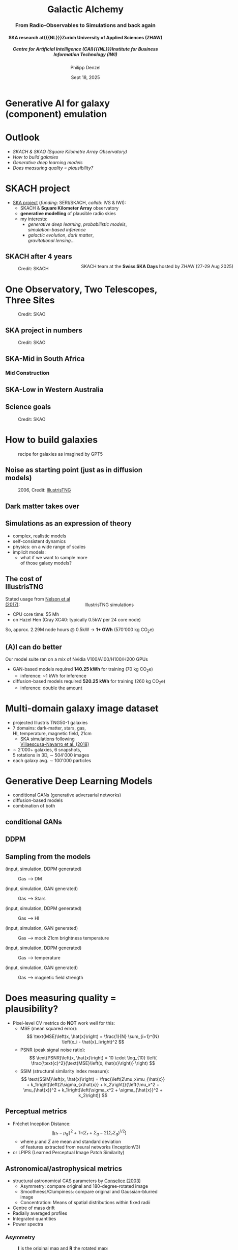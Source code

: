 #+AUTHOR: Philipp Denzel
#+TITLE: Galactic Alchemy
#+SUBTITLE: @@html:<h3>From Radio-Observables to Simulations and back again</h3>@@@@html:<h4>@@SKA research at{{{NL}}}Zurich University of Applied Sciences (ZHAW)@@html:</h4>@@@@html:<h5>@@Centre for Artificial Intelligence (CAI){{{NL}}}Institute for Business Information Technology (IWI)@@html:</h5>@@
#+DATE: Sept 18, 2025

# #+OPTIONS: author:nil
# #+OPTIONS: email:nil
# #+OPTIONS: \n:t
#+OPTIONS: date:nil
#+OPTIONS: num:nil
#+OPTIONS: toc:nil
#+OPTIONS: timestamp:nil
#+OPTIONS: reveal_single_file:nil
#+PROPERTY: eval no


# --- Configuration - more infos @ https://gitlab.com/oer/org-re-reveal/
#                                @ https://revealjs.com/config/
# --- General behaviour
#+OPTIONS: reveal_center:t
#+OPTIONS: reveal_progress:t
#+OPTIONS: reveal_history:nil
#+OPTIONS: reveal_slide_number:c
#+OPTIONS: reveal_slide_toc_footer:t
#+OPTIONS: reveal_control:t
#+OPTIONS: reveal_keyboard:t
#+OPTIONS: reveal_mousewheel:t
#+OPTIONS: reveal_mobile_app:t
#+OPTIONS: reveal_rolling_links:t
#+OPTIONS: reveal_overview:t
#+OPTIONS: reveal_width:2560 reveal_height:1440
#+OPTIONS: reveal_width:1920 reveal_height:1080
#+REVEAL_MIN_SCALE: 0.2
#+REVEAL_MAX_SCALE: 4.5
#+REVEAL_MARGIN: 0.05
# #+REVEAL_VIEWPORT: width=device-width, initial-scale=1.0, maximum-scale=4.0, user-scalable=yes
#+REVEAL_TRANS: fade
# #+REVEAL_DEFAULT_SLIDE_BACKGROUND_TRANSITION: fade
# #+REVEAL_DEFAULT_SLIDE_BACKGROUND_TRANSITION: fade none slide
# #+REVEAL_EXPORT_NOTES_TO_PDF:nil
#+REVEAL_EXTRA_OPTIONS: controlsLayout: 'bottom-right', controlsBackArrows: 'faded', navigationMode: 'linear', previewLinks: false
# controlsLayout: 'edges', controlsBackArrows: 'hidden', navigationMode: 'default', view: 'scroll', scrollProgress: 'auto',


# --- PERSONAL
# Contact QR code (refer to it with %q)
#+REVEAL_TALK_QR_CODE: ./assets/images/contact_qr.png
# Slide URL (refer to it with %u)
#+REVEAL_TALK_URL: https://phdenzel.github.io/assets/blog-assets/026-swiss-ska-days-2025/slides.html


# --- HTML
#+REVEAL_HEAD_PREAMBLE: <meta name="description" content="">
#+REVEAL_HEAD_PREAMBLE: <script src="./assets/js/tsparticles.slim.bundle.min.js"></script>
#+REVEAL_POSTAMBLE: <div> Created by phdenzel. </div>


# --- JAVASCRIPT
#+REVEAL_PLUGINS: ( markdown math zoom )
# #+REVEAL_EXTRA_SCRIPT_SRC: ./assets/js/reveal_some_extra_src.js


# --- THEMING
#+REVEAL_THEME: phdcolloq


# --- CSS
#+REVEAL_EXTRA_CSS: ./assets/css/slides.css
#+REVEAL_EXTRA_CSS: ./assets/css/header.css
#+REVEAL_EXTRA_CSS: ./assets/css/footer.css
#+REVEAL_SLIDE_HEADER: <div style="height:100px"></div>
#+REVEAL_SLIDE_FOOTER: <div style="height:100px"></div>
#+REVEAL_HLEVEL: 2


# --- Macros
# ---     example: {{{color(red,This is a sample sentence in red text color.)}}}
#+MACRO: NL @@latex:\\@@ @@html:<br>@@ @@ascii:|@@
#+MACRO: quote @@html:<q cite="$2">$1</q>@@ @@latex:``$1''@@
#+MACRO: color @@html:<font color="$1">$2</font>@@
#+MACRO: h1 @@html:<h1>$1</h1>@@
#+MACRO: h2 @@html:<h2>$1</h2>@@
#+MACRO: h3 @@html:<h3>$1</h3>@@
#+MACRO: h4 @@html:<h4>$1</h4>@@


#+begin_comment
For export to a jekyll blog (phdenzel.github.io) do

1) generate directory structure in assets/blog-assets/post-xyz/
├── slides.html
├── assets
│   ├── css
│   │   ├── reveal.css
│   │   ├── print
│   │   └── theme
│   │       ├── phdcolloq.css
│   │       └── fonts
│   │           ├── league-gothic
│   │           └── source-sans-pro
│   ├── images
│   ├── js
│   │   ├── reveal.js
│   │   ├── markdown
│   │   ├── math
│   │   ├── notes
│   │   └── zoom
│   └── movies
└── css
    └── _style.sass

2)  change the linked css and javascript files to local copies

<link rel="stylesheet" href="file:///home/phdenzel/local/reveal.js/dist/reveal.css"/>
<link rel="stylesheet" href="file:///home/phdenzel/local/reveal.js/dist/theme/phdcolloq.css" id="theme"/>
<script src="/home/phdenzel/local/reveal.js/dist/reveal.js"></script>
<script src="file:///home/phdenzel/local/reveal.js/plugin/markdown/markdown.js"></script>
<script src="file:///home/phdenzel/local/reveal.js/plugin/math/math.js"></script>
<script src="file:///home/phdenzel/local/reveal.js/plugin/zoom/zoom.js"></script>

to

<link rel="stylesheet" href="./assets/css/reveal.css"/>
<link rel="stylesheet" href="./assets/css/theme/phdcolloq.css" id="theme"/>

<script src="./assets/js/reveal.js"></script>
<script src="./assets/js/markdown.js"></script>
<script src="./assets/js/math.js"></script>
<script src="./assets/js/zoom.js"></script>
#+end_comment


# ------------------------------------------------------------------------------
#+REVEAL_TITLE_SLIDE: <div id="tsparticles"></div>
#+REVEAL_TITLE_SLIDE: <script>
#+REVEAL_TITLE_SLIDE:     tsParticles.load("tsparticles", {particles: {color: {value: "#ffffff"}, move: {enable: true, speed: 0.4, straight: false}, number: {density: {enable: true}, value: 500}, size: {random: true, value: 3}, opacity: {animation: {enable: true}, value: {min: 0.2, max: 1}}}})
#+REVEAL_TITLE_SLIDE:                .then(container => {console.log("callback - tsparticles config loaded");})
#+REVEAL_TITLE_SLIDE:                .catch(error => {console.error(error);});
#+REVEAL_TITLE_SLIDE: </script>
#+REVEAL_TITLE_SLIDE: <h3>%t<h3>
#+REVEAL_TITLE_SLIDE: <h3>%s</h3>
#+REVEAL_TITLE_SLIDE: <div style="padding-top: 50px">CAI Seminar</div>
#+REVEAL_TITLE_SLIDE: <div style="padding-top: 10px">%d</div>
#+REVEAL_TITLE_SLIDE: <h5 style="padding-top: 0px;"> <img src="%q" alt="contact_qr.png" height="150px" align="center" style="padding-left: 50px; padding-right: 10px;"> <a href="mailto:phdenzel@gmail.com">%a</a>, <span>Yann Billeter, Frank-Peter Schilling, Elena Gavagnin </span> </h5>
#+REVEAL_TITLE_SLIDE_BACKGROUND: ./assets/images/poster_skach_skao.png

#+REVEAL_TITLE_SLIDE_BACKGROUND_SIZE: contain
#+REVEAL_TITLE_SLIDE_BACKGROUND_OPACITY: 0.6
#+REVEAL_TITLE_SLIDE_BACKGROUND_POSITION: block


* Generative AI for galaxy (component) emulation
#+ATTR_HTML: :height 830px :style border-radius: 12px;
[[./assets/images/skais/domain_translation_scheme.png]]


* Outlook
- [[SKACH project][SKACH & SKAO (Square Kilometre Array Observatory)]]
- [[How to build galaxies][How to build galaxies]]
- [[Generative Deep Learning Models][Generative deep learning models]]
- [[Does measuring quality = plausibility?][Does measuring quality = plausibility?]]


* SKACH project
#+ATTR_HTML: :style float: left;
- [[https://www.zhaw.ch/de/forschung/projekt/78055][SKA project]] (/funding/: SERI/SKACH, /collab/: IVS & IWI):
  - SKACH & *Square Kilometer Array* observatory
  - *generative modelling* of plausible radio skies
  - my interests:
    - /generative deep learning/, /probabilistic models/, {{{NL}}} /simulation-based inference/
    - /galactic evolution/, /dark matter/, {{{NL}}} /gravitational lensing/...
#+ATTR_HTML: :height 600px :style position: absolute; right: 1%; margin: 50px 5px 5px 5px; border-radius: 12px;
#+CAPTION: SKACH team at the *Swiss SKA Days* hosted by ZHAW (27-29 Aug 2025)
[[./assets/images/zhaw_ska_team.jpeg]]


** SKACH after 4 years
#+ATTR_HTML: :height 800px :style border-radius: 12px;
#+CAPTION: Credit: SKACH
[[./assets/images/skach/skach_summary_2024.png]]


* One Observatory, Two Telescopes, Three Sites
#+ATTR_HTML: :height 800px :style border-radius: 12px;
#+CAPTION: Credit: SKAO
[[./assets/images/ska/SKAO_Global_Map_August_2025.png]]


** SKA project in numbers
#+ATTR_HTML: :height 800px :style border-radius: 12px;
#+CAPTION: Credit: SKAO
[[./assets/images/ska/ska_project_in_numbers.png]]


** SKA-Mid in South Africa
#+REVEAL_HTML: <video height="900" style="border-radius: 12px;" data-autoplay onloadstart="this.playbackRate = 1;">
#+REVEAL_HTML:   <source src="./assets/movies/SKA-Mid_South_Africa_105_hi_res.mp4" type="video/mp4" />
#+REVEAL_HTML: </video>
#+REVEAL_HTML: <br><small>Credit: SKAO</small>


*** Mid Construction
#+REVEAL_HTML: <video height="900" style="border-radius: 12px;" data-autoplay onloadstart="this.playbackRate = 2;">
#+REVEAL_HTML:   <source src="./assets/movies/time_lapse_SKA_assembly.mp4" type="video/mp4" />
#+REVEAL_HTML: </video>
#+REVEAL_HTML: <br><small>Credit: SKAO</small>


** SKA-Low in Western Australia
#+REVEAL_HTML: <video height="900" style="border-radius: 12px;" data-autoplay onloadstart="this.playbackRate = 2;">
#+REVEAL_HTML:   <source src="./assets/movies/SKA-Low_Western_Australia.mp4" type="video/mp4" />
#+REVEAL_HTML: </video>
#+REVEAL_HTML: <br><small>Credit: SKAO</small>


** Science goals
#+ATTR_HTML: :height 800px :style border-radius: 12px;
#+CAPTION: Credit: SKAO
[[./assets/images/ska/ska_science_goals.png]]


* How to build galaxies
#+CAPTION: recipe for galaxies as imagined by GPT5
#+ATTR_HTML: :height 830px :style border-radius: 12px;
[[./assets/images/genai/recipe_galaxy.jpg]]


** Noise as starting point (just as in diffusion models)
#+CAPTION: 2006, Credit: @@html:<a href="">IllustrisTNG</a>@@
#+ATTR_HTML: :height 830px :style border-radius: 12px;
[[./assets/images/cosmo/cmb2D_5e-4.png]]


** Dark matter takes over
#+REVEAL_HTML: <video height="900" style="border-radius: 12px;" data-autoplay controls onloadstart="this.playbackRate = 2;">
#+REVEAL_HTML:   <source src="./assets/movies/illustris/tng_cluster_2e15_evo.mp4" type="video/mp4" />
#+REVEAL_HTML: </video>
#+REVEAL_HTML: <br><small>Credit: <a href="https://www.tng-project.org/movies/tng/tng_cluster_2e15_evo_4k.mp4">IllustrisTNG</a></small>


** Simulations as an expression of theory
#+ATTR_HTML: :height 800px :style float: left; margin-top: 200px; margin-left: 200px;
- complex, realistic models
- self-consistent dynamics
- physics: on a wide range of scales
- implicit models:
  - what if we want to sample more {{{NL}}}of those galaxy models?

#+ATTR_HTML: :height 700px :style float: right; margin-top: 100px; margin-right: 100px; border-radius: 12px;
#+CAPTION: IllustrisTNG simulations
[[./assets/images/illustris/TNG300_compilation_with_radio_halos_2k.png]]


** The cost of IllustrisTNG
Stated usage from [[https://arxiv.org/abs/1707.03395][Nelson et al (2017)]]:
- CPU core time: 55 Mh
- on Hazel Hen (Cray XC40: typically 0.5kW per 24 core node)

So, approx. 2.29M node hours @ 0.5kW $\rightarrow$ *1+ GWh* (570'000 kg CO_{2}e)


** (A)I can do better
Our model suite ran on a mix of Nvidia V100/A100/H100/H200 GPUs

- GAN-based models required *140.25 kWh* for training (70 kg CO_{2}e)
  - inference: ~1 kWh for inference
- diffusion-based models required *520.25 kWh* for training (260 kg CO_{2}e)
  - inference: double the amount


* Multi-domain galaxy image dataset
#+ATTR_HTML: :style float: left; padding-top: 50px; padding-left: 200px;
- projected Illustris TNG50-1 galaxies
- 7 domains: dark-matter, stars, gas, {{{NL}}}HI, temperature, magnetic field, 21cm
  - SKA simulations following{{{NL}}}[[https://arxiv.org/abs/1804.09180][Villaescusa-Navarro et al. (2018)]]
- \sim 2'000+ galaxies, 6 snapshots,{{{NL}}}5 rotations in 3D, \sim 504'000 images
- each galaxy avg. \sim 100'000 particles
# - \(\sim 8.5 \cdot 10^{4} \mathrm{M}_\odot\)

#+ATTR_HTML: :height 600px :style float: right; margin-top: 100px; padding-right: 100px; border-radius: 12px;
[[./assets/images/skais/domains_directions.png]]


* Generative Deep Learning Models
- conditional GANs (generative adversarial networks)
- diffusion-based models
- combination of both


** conditional GANs
#+ATTR_HTML: :height 600px;
[[./assets/images/pix2pix/pix2pix_schema.png]]


** DDPM
#+ATTR_HTML: :height 600px;
[[./assets/images/diffusion/skais_diffusion_schema.png]]


** Sampling from the models
(input, simulation, DDPM generated)
#+CAPTION: Gas @@html:&xrarr;@@ DM
[[./assets/images/skais/panels/GasDM.inference_batch.0027.png]]

#+REVEAL:split

(input, simulation, GAN generated)
#+CAPTION: Gas @@html:&xrarr;@@ Stars
[[./assets/images/skais/panels/GasStar.inference_batch.0023.png]]

#+REVEAL:split

(input, simulation, DDPM generated)
#+CAPTION: Gas @@html:&xrarr;@@ HI
[[./assets/images/skais/panels/GasHI.inference_batch.0023.png]]

#+REVEAL:split

(input, simulation, GAN generated)
#+CAPTION: Gas @@html:&xrarr;@@ mock 21cm brightness temperature
[[./assets/images/skais/panels/Gas21cm.inference_batch.0023.png]]

#+REVEAL:split

(input, simulation, DDPM generated)
#+CAPTION: Gas @@html:&xrarr;@@ temperature
[[./assets/images/skais/panels/GasTemp.inference_batch.0027.png]]

#+REVEAL:split

(input, simulation, GAN generated)
#+CAPTION: Gas @@html:&xrarr;@@ magnetic field strength
[[./assets/images/skais/panels/GasBF.inference_batch.0029.png]]


* Does measuring quality = plausibility?
- Pixel-level CV metrics do *NOT* work well for this:
  - MSE (mean squared error): $$ \text{MSE}\left(x, \hat{x}\right) = \frac{1}{N} \sum_{i=1}^{N} \left(x_i - \hat{x}_i\right)^2 $$
  - PSNR (peak signal noise ratio): $$ \text{PSNR}\left(x, \hat{x}\right) = 10 \cdot \log_{10} \left( \frac{\text{c}^2}{\text{MSE}\left(x, \hat{x}\right)} \right) $$
  - SSIM (structural similarity index measure): $$ \text{SSIM}\left(x, \hat{x}\right) = \frac{\left(2\mu_x\mu_{\hat{x}} + k_1\right)\left(2\sigma_{x\hat{x}} + k_2\right)}{\left(\mu_x^2 + \mu_{\hat{x}}^2 + k_1\right)\left(\sigma_x^2 + \sigma_{\hat{x}}^2 + k_2\right)} $$


** Perceptual metrics
- Fréchet Inception Distance: $$ \|\mu_r - \mu_g\|^2 + \text{Tr}\left(\Sigma_r + \Sigma_g - 2(\Sigma_r \Sigma_g)^{1/2}\right) $$
  - where $\mu$ and $\Sigma$ are mean and standard deviation {{{NL}}}of features extracted from neural networks (InceptionV3)
- or LPIPS (Learned Perceptual Image Patch Similarity)


** Astronomical/astrophysical metrics
- structural astronomical CAS parameters by [[https://arxiv.org/abs/astro-ph/0303065][Conselice (2003)]]
  - Asymmetry: compare original and 180-degree-rotated image
  - Smoothness/Clumpiness: compare original and Gaussian-blurred image
  - Concentration: Means of spatial distributions within fixed radii
- Centre of mass drift
- Radially averaged profiles
- Integrated quantities
- Power spectra


*** Asymmetry
#+CAPTION: *I* is the original map and *R* the rotated map;{{{NL}}}Asymmetry parameter by [[https://arxiv.org/abs/astro-ph/0303065][Conselice (2003)]];
#+ATTR_HTML: :height 530px :style border-radius: 12px;
[[./assets/images/skais/astrometrics/asymmetry_Conselice_2003.png]]


*** Clumpiness
#+CAPTION: *I* is the original map and *B* the blurred map;{{{NL}}}Clumpiness parameter by [[https://arxiv.org/abs/astro-ph/0303065][Conselice (2003)]]
#+ATTR_HTML: :height 530px :style border-radius: 12px;
[[./assets/images/skais/astrometrics/clumpiness_Conselice_2003.png]]


*** Concentration
#+CAPTION: (we use only 2$\times$r_{50} as proxy for our metric){{{NL}}}Concentration parameter by [[https://arxiv.org/abs/astro-ph/0303065][Conselice (2003)]]
#+ATTR_HTML: :height 530px :style border-radius: 12px;
[[./assets/images/skais/astrometrics/concentration_Conselice_2003.png]]


*** Asymmetry deviation (between simulations and GAN-generated)
#+REVEAL_HTML: <div class="gframe_row_col">
#+REVEAL_HTML: <div class="gframe_2col">
#+ATTR_HTML: :height 700px :style border-radius: 10px; margin: 0px 70px 0px 70px; padding: 20px; font-size: 26px; background-color: #FFFFFF;
#+CAPTION: Mean asymmetry deviation of the evaluation set (mock 21cm temperature);{{{NL}}}Denzel et al. (in prep.)
[[./assets/images/skais/astrometrics/Gas21cm_GAN_asymmetry.png]]
#+REVEAL_HTML: </div>
#+REVEAL_HTML: <div class="gframe_2col">
#+ATTR_HTML: :height 700px :style border-radius: 10px; margin: 0px 70px 0px 70px; padding: 20px; font-size: 26px; background-color: #FFFFFF;
#+CAPTION: Mean asymmetry deviation of the evaluation set (stellar mass);{{{NL}}}Denzel et al. (in prep.)
[[./assets/images/skais/astrometrics/GasStar_GAN_asymmetry.png]]
#+REVEAL_HTML: </div>
#+REVEAL_HTML: </div>


*** Clumpiness deviation (between simulations and GAN-generated)
#+REVEAL_HTML: <div class="gframe_row_col">
#+REVEAL_HTML: <div class="gframe_2col">
#+ATTR_HTML: :height 700px :style border-radius: 10px; margin: 0px 70px 0px 70px; padding: 20px; font-size: 26px; background-color: #FFFFFF;
#+CAPTION: Mean clumpiness deviation of the evaluation set (Gas @@html:&xrarr;@@ DM);{{{NL}}}Denzel et al. (in prep.)
[[./assets/images/skais/astrometrics/GasDM_GAN_clumpiness.png]]
#+REVEAL_HTML: </div>
#+REVEAL_HTML: <div class="gframe_2col">
#+ATTR_HTML: :height 700px :style border-radius: 10px; margin: 0px 70px 0px 70px; padding: 20px; font-size: 26px; background-color: #FFFFFF;
#+CAPTION: Mean clumpiness deviation of the evaluation set (DM @@html:&xrarr;@@ Gas);{{{NL}}}Denzel et al. (in prep.)
[[./assets/images/skais/astrometrics/DMGas_GAN_clumpiness.png]]
#+REVEAL_HTML: </div>
#+REVEAL_HTML: </div>


*** Centre-of-mass drift (from simulations to DDPM-generated)
#+REVEAL_HTML: <div class="gframe_row_col">
#+REVEAL_HTML: <div class="gframe_2col">
#+ATTR_HTML: :height 700px :style border-radius: 10px; margin: 0px 70px 0px 70px; padding: 20px; font-size: 26px; background-color: #FFFFFF;
#+CAPTION: Mean clumpiness deviation of the evaluation set (Gas @@html:&xrarr;@@ HI);{{{NL}}}Denzel et al. (in prep.)
[[./assets/images/skais/astrometrics/GasHI_DDPM_com_dist.png]]
#+REVEAL_HTML: </div>
#+REVEAL_HTML: <div class="gframe_2col">
#+ATTR_HTML: :height 700px :style border-radius: 10px; margin: 0px 70px 0px 70px; padding: 20px; font-size: 26px; background-color: #FFFFFF;
#+CAPTION: Mean clumpiness deviation of the evaluation set (Gas @@html:&xrarr;@@ Stars);{{{NL}}}Denzel et al. (in prep.)
[[./assets/images/skais/astrometrics/GasStar_DDPM_com_dist.png]]
#+REVEAL_HTML: </div>
#+REVEAL_HTML: </div>


*** Integrated quantities (concentration proxy)
#+ATTR_HTML: :height 800px :style border-radius: 12px;
#+CAPTION: Denzel et al. (in prep.)
[[./assets/images/skais/astrometrics/integrated_quantities.png]]


* Our Findings
- Pixel-based metrics work only to a degree, but are {{{Nl}}}insensitive to nuances determining physical plausibility
- Perceptual metrics (such as FID) correlate strongly with astrophysics
- Updated and tuned GAN architecture matches performance of diffusion models


* What's next
- Investigate perceptual metrics (LPIPS): interpretability?
- Integrate digital-twin simulations of SKA telescope systematics
- Expand domain translation from 2D to 3D
- AI-enhancements for simulations on-the-fly{{{NL}}}(see PASC project [[https://www.zhaw.ch/de/forschung/projekt/77642][ARTS4SKA project]])
- Plausible galaxy sampler for gravitational lens modelling{{{NL}}}(collab with UZH)


* References & Contact
# Link @ https://phdenzel.github.io/...
https://phdenzel.github.io/


#+ATTR_HTML: :height 800px :style float: left; margin-left: 150px;
- simulations: [[https://www.tng-project.org/][IllustrisTNG project]]
- 21cm mocks: [[https://arxiv.org/abs/1804.09180][Villaescusa-Navarro et al. (2018)]]
- GitHub repository:{{{NL}}}[[https://github.com/CAIIVS/chuchichaestli][https://github.com/CAIIVS/chuchichaestli]]
- PyTorch astronomy metrics:{{{NL}}}[[https://github.com/phdenzel/skais-mapper][https://github.com/phdenzel/skais-mapper]]
- cGAN: [[https://arxiv.org/abs/1611.07004][Isola et al. (2016)]]
- DDPM: [[https://arxiv.org/abs/2006.11239][Ho et al. (2020)]]

@@html:<a href="https://phdenzel.github.io/assets/blog-assets/026-swiss-ska-days-2025/slides.html">@@
#+ATTR_HTML: :height 300px :style float: right; margin-right: 150px; 
[[./assets/images/talk_qr.png]]
@@html:</a>@@

{{{NL}}}{{{NL}}}
#+ATTR_HTML: :style float: right; margin-right: 150px; 
Email:  [[mailto:denp@zhaw.ch][philipp.denzel@zhaw.ch]]
